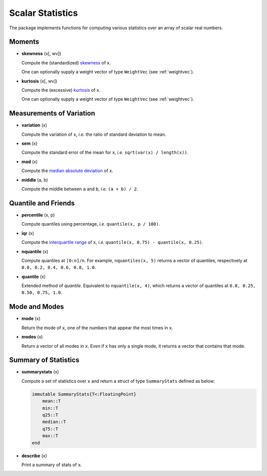 Scalar Statistics
===================

The package implements functions for computing various statistics over an array of scalar real numbers.  

Moments
---------

- **skewness** (x[, wv])

  Compute the (standardized) `skewness <http://en.wikipedia.org/wiki/Skewness>`_ of ``x``. 

  One can optionally supply a weight vector of type ``WeightVec`` (see :ref:`weightvec`).

- **kurtosis** (x[, wv])

  Compute the (excessive) `kurtosis <http://en.wikipedia.org/wiki/Kurtosis>`_ of ``x``. 

  One can optionally supply a weight vector of type ``WeightVec`` (see :ref:`weightvec`).


Measurements of Variation
---------------------------

- **variation** (x)

  Compute the variation of ``x``, *i.e.* the ratio of standard deviation to mean.

- **sem** (x)

  Compute the standard error of the mean for ``x``, *i.e.* ``sqrt(var(x) / length(x))``.

- **mad** (x)

  Compute the `median absolute deviation <http://en.wikipedia.org/wiki/Median_absolute_deviation>`_ of ``x``.

- **middle** (a, b)

  Compute the middle between ``a`` and ``b``, *i.e.* ``(a + b) / 2``.


Quantile and Friends
---------------------

- **percentile** (x, p)

  Compute quantiles using percentage, *i.e.* ``quantile(x, p / 100)``.

- **iqr** (x)

  Compute the `interquartile range <http://en.wikipedia.org/wiki/Interquartile_range>`_ of ``x``, *i.e.* ``quantile(x, 0.75) - quantile(x, 0.25)``.

- **nquantile** (x)

  Compute quantiles at ``[0:n]/n``. For example, ``nquantiles(x, 5)`` returns a vector of quantiles, respectively at ``0.0, 0.2, 0.4, 0.6, 0.8, 1.0``.

- **quantile** (x)    

  Extended method of *quantile*. Equivalent to ``nquantile(x, 4)``, which returns a vector of quantiles at ``0.0, 0.25, 0.50, 0.75, 1.0``. 


Mode and Modes
---------------

- **mode** (x)  

  Return the mode of ``x``, one of the numbers that appear the most times in ``x``. 

- **modes** (x)

  Return a vector of all modes in ``x``. Even if ``x`` has only a single mode, it returns a vector that contains that mode.


Summary of Statistics
-----------------------

- **summarystats** (x)

  Compute a set of statistics over ``x`` and return a struct of type ``SummaryStats`` defined as below:

  .. code-block:: julia

    immutable SummaryStats{T<:FloatingPoint}
        mean::T
        min::T
        q25::T    
        median::T    
        q75::T
        max::T
    end

- **describe** (x)  

  Print a summary of stats of ``x``. 

